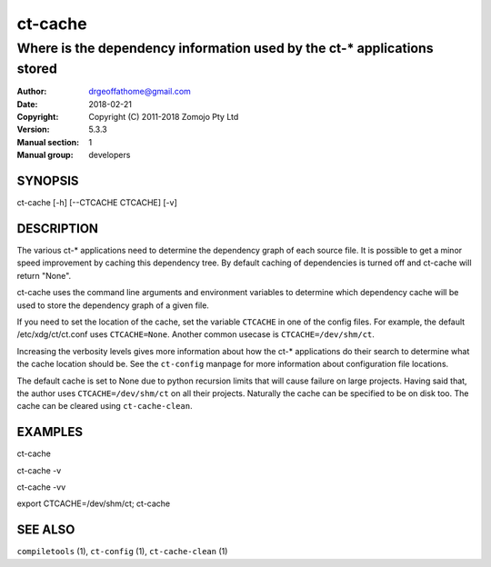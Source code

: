 ================
ct-cache
================

------------------------------------------------------------------------
Where is the dependency information used by the ct-* applications stored 
------------------------------------------------------------------------

:Author: drgeoffathome@gmail.com
:Date:   2018-02-21
:Copyright: Copyright (C) 2011-2018 Zomojo Pty Ltd
:Version: 5.3.3
:Manual section: 1
:Manual group: developers

SYNOPSIS
========
ct-cache [-h] [--CTCACHE CTCACHE] [-v]


DESCRIPTION
===========
The various ct-* applications need to determine the dependency graph of each 
source file. It is possible to get a minor speed improvement by caching this
dependency tree. By default caching of dependencies is turned off and 
ct-cache will return "None".

ct-cache uses the command line arguments and environment variables to 
determine which dependency cache will be used to store the dependency graph 
of a given file.

If you need to set the location of the cache, set the variable ``CTCACHE``
in one of the config files. For example, the default /etc/xdg/ct/ct.conf uses
``CTCACHE=None``.
Another common usecase is
``CTCACHE=/dev/shm/ct``.

Increasing the verbosity levels gives more information about how the ct-*
applications do their search to determine what the cache location should be.
See the ``ct-config`` manpage for more information about configuration file
locations.

The default cache is set to None due to python recursion limits that will cause 
failure on large projects.  Having said that, the author uses 
``CTCACHE=/dev/shm/ct`` on all their projects.  Naturally the cache can be 
specified to be on disk too. The cache can be cleared using ``ct-cache-clean``.

EXAMPLES
========

ct-cache

ct-cache -v

ct-cache -vv

export CTCACHE=/dev/shm/ct; ct-cache

SEE ALSO
========
``compiletools`` (1), ``ct-config`` (1), ``ct-cache-clean`` (1)
